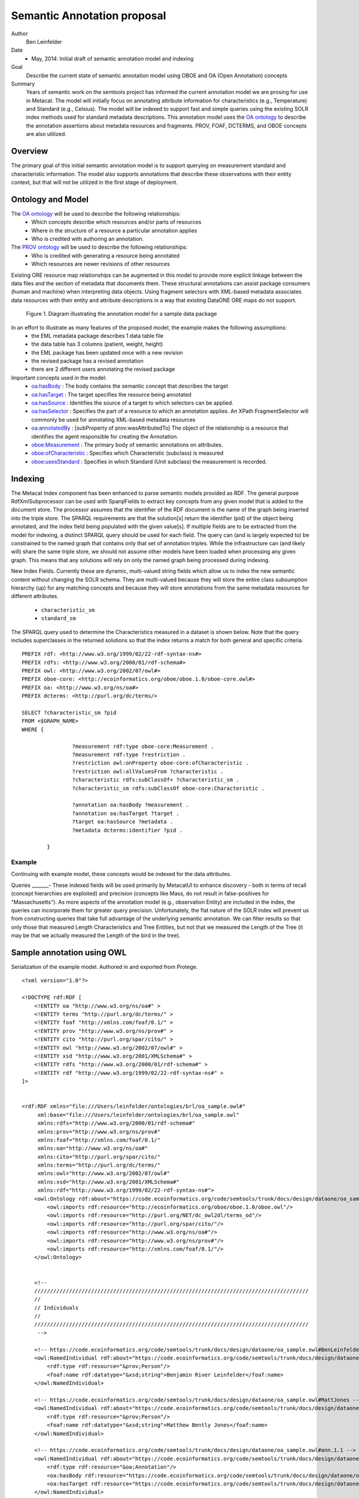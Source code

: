 .. raw:: latex

  \newpage
  

Semantic Annotation proposal
===================================

.. index:: Semantic Annotation
.. index:: Open Annotation
.. index:: RDF
.. index:: OBOE


Author
  Ben Leinfelder

Date
  - May, 2014: Initial draft of semantic annotation model and indexing

Goal
  Describe the current state of semantic annotation model using OBOE and OA (Open Annotation) concepts

Summary 
  Years of semantic work on the semtools project has informed the current annotation model we are prosing for use in Metacat.
  The model will initially focus on annotating attribute information for characteristics (e.g., Temperature) and Standard (e.g., Celsius).
  The model will be indexed to support fast and simple queries using the existing SOLR index methods used for standard metadata descriptions.
  This annotation model uses the `OA ontology <http://www.openannotation.org/spec/core/>`_ to describe
  the annotation assertions about metadata resources and fragments. PROV, FOAF, DCTERMS, and OBOE concepts are also utilized.
  
Overview
---------------------------------------
The primary goal of this initial semantic annotation model is to support querying on measurement standard and characteristic information. 
The model also supports annotations that describe these observations with their entity context, but that will not be utilized in the first stage of deployment.

Ontology and Model
------------------
The `OA ontology <http://www.openannotation.org/spec/core/>`_ will be used to describe the following relationships:
  * Which concepts describe which resources and/or parts of resources 
  * Where in the structure of a resource a particular annotation applies
  * Who is credited with authoring an annotation.

The `PROV ontology <http://www.w3.org/TR/prov-overview/>`_ will be used to describe the following relationships:
  * Who is credited with generating a resource being annotated
  * Which resources are newer revisions of other resources

Existing ORE resource map relationships can be augmented in this model to provide more explicit linkage between the data files and the section of metadata that documents them.
These structural annotations can assist package consumers (human and machine) when interpreting data objects. Using fragment selectors with XML-based metadata associates
data resources with their entity and attribute descriptions in a way that existing DataONE ORE maps do not support.

.. figure:: images/annotation_model.png

   Figure 1. Diagram illustrating the annotation model for a sample data package
   
In an effort to illustrate as many features of the proposed model, the example makes the following assumptions:
  * the EML metadata package describes 1 data table file
  * the data table has 3 columns (patient, weight, height)
  * the EML package has been updated once with a new revision
  * the revised package has a revised annotation
  * there are 2 different users annotating the revised package


Important concepts used in the model:
   * `oa:hasBody <http://www.openannotation.org/spec/core/core.html#BodyTarget>`_ : The body contains the semantic concept that describes the target
   * `oa:hasTarget <http://www.openannotation.org/spec/core/core.html#BodyTarget>`_ : The target specifies the resource being annotated
   * `oa:hasSource <http://www.openannotation.org/spec/core/specific.html#SpecificAnnotations>`_ : Identifies the source of a target to which selectors can be applied.
   * `oa:hasSelector <http://www.openannotation.org/spec/core/specific.html#FragmentSelector>`_ : Specifies the part of a resource to which an annotation applies. An XPath FragmentSelector will commonly be used for annotating XML-based metadata resources
   * `oa:annotatedBy <http://www.openannotation.org/spec/core/core.html#Provenance>`_ : [subProperty of prov:wasAttributedTo] The object of the relationship is a resource that identifies the agent responsible for creating the Annotation. 

   * `oboe:Measurement <http://www.w3.org/ns/prov#wasInformedBy>`_ : The primary body of semantic annotations on attributes.
   * `oboe:ofCharacteristic <http://www.w3.org/ns/prov#used>`_ : Specifies which Characteristic (subclass) is measured
   * `oboe:usesStandard <http://www.w3.org/ns/prov#wasInformedBy>`_ : Specifies in which Standard (Unit subclass) the measurement is recorded.
   

::

Indexing
--------
The Metacat Index component has been enhanced to parse semantic models provided as RDF. The general purpose RdfXmlSubprocessor can be used with SparqlFields to extract key concepts from any given model that is added to the document store.
The processor assumes that the identifier of the RDF document is the name of the graph being inserted into the triple store.
The SPARQL requirements are that the solution[s] return the identifier (pid) of the object being annotated, and the index field being populated with the given value[s].
If multiple fields are to be extracted from the model for indexing, a distinct SPARQL query should be used for each field.
The query can (and is largely expected to) be constrained to the named graph that contains only that set of annotation triples. While the infrastructure can (and likely will) share the same triple store, 
we should not assume other models have been loaded when processing any given graph. This means that any solutions will rely on only the named graph being processed during indexing.

New Index Fields. Currently these are dynamic, multi-valued string fields which allow us to index the new semantic content without changing the SOLR schema. 
They are multi-valued because they will store the entire class subsumption hierarchy (up) for any matching concepts
and because they will store annotations from the same metadata resources for different attributes.
	* ``characteristic_sm``
	* ``standard_sm``



The SPARQL query used to determine the Characteristics measured in a dataset is shown below. Note that the query includes superclasses in the returned solutions so that 
the index returns a match for both general and specific criteria.

::

	PREFIX rdf: <http://www.w3.org/1999/02/22-rdf-syntax-ns#> 
	PREFIX rdfs: <http://www.w3.org/2000/01/rdf-schema#> 
	PREFIX owl: <http://www.w3.org/2002/07/owl#> 
	PREFIX oboe-core: <http://ecoinformatics.org/oboe/oboe.1.0/oboe-core.owl#> 
	PREFIX oa: <http://www.w3.org/ns/oa#>
	PREFIX dcterms: <http://purl.org/dc/terms/>

	SELECT ?characteristic_sm ?pid
	FROM <$GRAPH_NAME>
	WHERE { 
			
			?measurement rdf:type oboe-core:Measurement .
			?measurement rdf:type ?restriction .
			?restriction owl:onProperty oboe-core:ofCharacteristic .
			?restriction owl:allValuesFrom ?characteristic .
			?characteristic rdfs:subClassOf+ ?characteristic_sm .
			?characteristic_sm rdfs:subClassOf oboe-core:Characteristic .
			
			?annotation oa:hasBody ?measurement .												
			?annotation oa:hasTarget ?target .
			?target oa:hasSource ?metadata .
			?metadata dcterms:identifier ?pid . 
			
	 	}
	
::
	
Example
_______

Continuing with example model, these concepts would be indexed for the data attributes.

+---------------------------+-------------------+---------------------+-------------------------------------------------------------------------------------+
| Object                    |  Field Name       | Field Type          |                                                Value                                |
+===========================+===================+=====================+=====================================================================================+
| eml.1.1   			    | characteristic_sm | string, multivalued | http://ecoinformatics.org/oboe/oboe.1.0/oboe-core.owl#Characteristic                |
+---------------------------+-------------------+---------------------+-------------------------------------------------------------------------------------+
| eml.1.1   			    | characteristic_sm | string, multivalued | http://ecoinformatics.org/oboe/oboe.1.0/oboe-core.owl#PhysicalCharacteristic        |
+---------------------------+-------------------+---------------------+-------------------------------------------------------------------------------------+
| eml.1.1   			    | characteristic_sm | string, multivalued | http://ecoinformatics.org/oboe/oboe.1.0/oboe-characteristics.owl#Mass               |
+---------------------------+-------------------+---------------------+-------------------------------------------------------------------------------------+
| eml.1.1 				    | characteristic_sm | string, multivalued | http://ecoinformatics.org/oboe/oboe.1.0/oboe-characteristics.owl#Length             |
+---------------------------+-------------------+---------------------+-------------------------------------------------------------------------------------+
| eml.1.1   			    | characteristic_sm | string, multivalued | http://ecoinformatics.org/oboe/oboe.1.0/oboe-core.owl#Name					        |
+---------------------------+-------------------+---------------------+-------------------------------------------------------------------------------------+
| eml.1.1   			    | standard_sm		| string, multivalued | http://ecoinformatics.org/oboe/oboe.1.0/oboe-core.owl#Standard 		                |
+---------------------------+-------------------+---------------------+-------------------------------------------------------------------------------------+
| eml.1.1   			    | standard_sm		| string, multivalued | http://ecoinformatics.org/oboe/oboe.1.0/oboe-core.owl#Unit			                |
+---------------------------+-------------------+---------------------+-------------------------------------------------------------------------------------+
| eml.1.1   			    | standard_sm		| string, multivalued | http://ecoinformatics.org/oboe/oboe.1.0/oboe-core.owl#BaseUnit		                |
+---------------------------+-------------------+---------------------+-------------------------------------------------------------------------------------+
| eml.1.1   			    | standard_sm		| string, multivalued | http://ecoinformatics.org/oboe/oboe.1.0/oboe-standards.owl#Gram 	                |
+---------------------------+-------------------+---------------------+-------------------------------------------------------------------------------------+
| eml.1.1   			    | standard_sm		| string, multivalued | http://ecoinformatics.org/oboe/oboe.1.0/oboe-standards.owl#Meter 	                |
+---------------------------+-------------------+---------------------+-------------------------------------------------------------------------------------+

Queries
_______-
These indexed fields will be used primarily by MetacatUI to enhance discovery - both in terms of recall (concept hierarchies are exploited) and precision (concepts like Mass, do not result in false-positives for "Massachusetts"). 
As more aspects of the annotation model (e.g., observation Entity) are included in the index, the queries can incorporate them for greater query precision. Unfortunately, the flat nature of the SOLR index will prevent us from 
constructing queries that take full advantage of the underlying semantic annotation. We can filter results so that only those that measured Length Characteristics and Tree Entities, 
but not that we measured the Length of the Tree (it may be that we actually measured the Length of the bird in the tree).


Sample annotation using OWL
----------------------------
Serialization of the example model. Authored in and exported from Protege.

::

	<?xml version="1.0"?>
	
	<!DOCTYPE rdf:RDF [
	    <!ENTITY oa "http://www.w3.org/ns/oa#" >
	    <!ENTITY terms "http://purl.org/dc/terms/" >
	    <!ENTITY foaf "http://xmlns.com/foaf/0.1/" >
	    <!ENTITY prov "http://www.w3.org/ns/prov#" >
	    <!ENTITY cito "http://purl.org/spar/cito/" >
	    <!ENTITY owl "http://www.w3.org/2002/07/owl#" >
	    <!ENTITY xsd "http://www.w3.org/2001/XMLSchema#" >
	    <!ENTITY rdfs "http://www.w3.org/2000/01/rdf-schema#" >
	    <!ENTITY rdf "http://www.w3.org/1999/02/22-rdf-syntax-ns#" >
	]>
	
	
	<rdf:RDF xmlns="file:///Users/leinfelder/ontologies/brl/oa_sample.owl#"
	     xml:base="file:///Users/leinfelder/ontologies/brl/oa_sample.owl"
	     xmlns:rdfs="http://www.w3.org/2000/01/rdf-schema#"
	     xmlns:prov="http://www.w3.org/ns/prov#"
	     xmlns:foaf="http://xmlns.com/foaf/0.1/"
	     xmlns:oa="http://www.w3.org/ns/oa#"
	     xmlns:cito="http://purl.org/spar/cito/"
	     xmlns:terms="http://purl.org/dc/terms/"
	     xmlns:owl="http://www.w3.org/2002/07/owl#"
	     xmlns:xsd="http://www.w3.org/2001/XMLSchema#"
	     xmlns:rdf="http://www.w3.org/1999/02/22-rdf-syntax-ns#">
	    <owl:Ontology rdf:about="https://code.ecoinformatics.org/code/semtools/trunk/docs/design/dataone/oa_sample.owl">
	        <owl:imports rdf:resource="http://ecoinformatics.org/oboe/oboe.1.0/oboe.owl"/>
	        <owl:imports rdf:resource="http://purl.org/NET/dc_owl2dl/terms_od"/>
	        <owl:imports rdf:resource="http://purl.org/spar/cito/"/>
	        <owl:imports rdf:resource="http://www.w3.org/ns/oa#"/>
	        <owl:imports rdf:resource="http://www.w3.org/ns/prov#"/>
	        <owl:imports rdf:resource="http://xmlns.com/foaf/0.1/"/>
	    </owl:Ontology>
	    
	
	    <!-- 
	    ///////////////////////////////////////////////////////////////////////////////////////
	    //
	    // Individuals
	    //
	    ///////////////////////////////////////////////////////////////////////////////////////
	     -->
	
	    <!-- https://code.ecoinformatics.org/code/semtools/trunk/docs/design/dataone/oa_sample.owl#BenLeinfelder -->
	    <owl:NamedIndividual rdf:about="https://code.ecoinformatics.org/code/semtools/trunk/docs/design/dataone/oa_sample.owl#BenLeinfelder">
	        <rdf:type rdf:resource="&prov;Person"/>
	        <foaf:name rdf:datatype="&xsd;string">Benjamin River Leinfelder</foaf:name>
	    </owl:NamedIndividual>
	    
	    <!-- https://code.ecoinformatics.org/code/semtools/trunk/docs/design/dataone/oa_sample.owl#MattJones -->
	    <owl:NamedIndividual rdf:about="https://code.ecoinformatics.org/code/semtools/trunk/docs/design/dataone/oa_sample.owl#MattJones">
	        <rdf:type rdf:resource="&prov;Person"/>
	        <foaf:name rdf:datatype="&xsd;string">Matthew Bently Jones</foaf:name>
	    </owl:NamedIndividual>
	    
	    <!-- https://code.ecoinformatics.org/code/semtools/trunk/docs/design/dataone/oa_sample.owl#ann.1.1 -->
	    <owl:NamedIndividual rdf:about="https://code.ecoinformatics.org/code/semtools/trunk/docs/design/dataone/oa_sample.owl#ann.1.1">
	        <rdf:type rdf:resource="&oa;Annotation"/>
	        <oa:hasBody rdf:resource="https://code.ecoinformatics.org/code/semtools/trunk/docs/design/dataone/oa_sample.owl#urn:b1"/>
	        <oa:hasTarget rdf:resource="https://code.ecoinformatics.org/code/semtools/trunk/docs/design/dataone/oa_sample.owl#urn:t1"/>
	    </owl:NamedIndividual>
	
	    <!-- https://code.ecoinformatics.org/code/semtools/trunk/docs/design/dataone/oa_sample.owl#ann.2.1 -->
	    <owl:NamedIndividual rdf:about="https://code.ecoinformatics.org/code/semtools/trunk/docs/design/dataone/oa_sample.owl#ann.2.1">
	        <rdf:type rdf:resource="&oa;Annotation"/>
	        <oa:hasBody rdf:resource="https://code.ecoinformatics.org/code/semtools/trunk/docs/design/dataone/oa_sample.owl#urn:b1"/>
	        <oa:hasTarget rdf:resource="https://code.ecoinformatics.org/code/semtools/trunk/docs/design/dataone/oa_sample.owl#urn:t2"/>
	    </owl:NamedIndividual>
	
	    <!-- https://code.ecoinformatics.org/code/semtools/trunk/docs/design/dataone/oa_sample.owl#ann.3.1 -->
	    <owl:NamedIndividual rdf:about="https://code.ecoinformatics.org/code/semtools/trunk/docs/design/dataone/oa_sample.owl#ann.3.1">
	        <rdf:type rdf:resource="&oa;Annotation"/>
	        <oa:annotatedBy rdf:resource="https://code.ecoinformatics.org/code/semtools/trunk/docs/design/dataone/oa_sample.owl#BenLeinfelder"/>
	        <oa:hasBody rdf:resource="https://code.ecoinformatics.org/code/semtools/trunk/docs/design/dataone/oa_sample.owl#patient"/>
	        <oa:hasTarget rdf:resource="https://code.ecoinformatics.org/code/semtools/trunk/docs/design/dataone/oa_sample.owl#urn:t3"/>
	    </owl:NamedIndividual>
	  
	    <!-- https://code.ecoinformatics.org/code/semtools/trunk/docs/design/dataone/oa_sample.owl#ann.4.1 -->
	    <owl:NamedIndividual rdf:about="https://code.ecoinformatics.org/code/semtools/trunk/docs/design/dataone/oa_sample.owl#ann.4.1">
	        <rdf:type rdf:resource="&oa;Annotation"/>
	        <oa:annotatedBy rdf:resource="https://code.ecoinformatics.org/code/semtools/trunk/docs/design/dataone/oa_sample.owl#BenLeinfelder"/>
	        <oa:hasTarget rdf:resource="https://code.ecoinformatics.org/code/semtools/trunk/docs/design/dataone/oa_sample.owl#urn:t4"/>
	        <oa:hasBody rdf:resource="https://code.ecoinformatics.org/code/semtools/trunk/docs/design/dataone/oa_sample.owl#weight"/>
	    </owl:NamedIndividual>
	
	    <!-- https://code.ecoinformatics.org/code/semtools/trunk/docs/design/dataone/oa_sample.owl#ann.5.1 -->
	    <owl:NamedIndividual rdf:about="https://code.ecoinformatics.org/code/semtools/trunk/docs/design/dataone/oa_sample.owl#ann.5.1">
	        <rdf:type rdf:resource="&oa;Annotation"/>
	        <oa:annotatedBy rdf:resource="https://code.ecoinformatics.org/code/semtools/trunk/docs/design/dataone/oa_sample.owl#BenLeinfelder"/>
	        <oa:hasBody rdf:resource="https://code.ecoinformatics.org/code/semtools/trunk/docs/design/dataone/oa_sample.owl#height"/>
	        <oa:hasTarget rdf:resource="https://code.ecoinformatics.org/code/semtools/trunk/docs/design/dataone/oa_sample.owl#urn:t4"/>
	    </owl:NamedIndividual>
	    
	    <!-- https://code.ecoinformatics.org/code/semtools/trunk/docs/design/dataone/oa_sample.owl#ann.6.1 -->
	    <owl:NamedIndividual rdf:about="https://code.ecoinformatics.org/code/semtools/trunk/docs/design/dataone/oa_sample.owl#ann.6.1">
	        <rdf:type rdf:resource="&oa;Annotation"/>
	        <oa:annotatedBy rdf:resource="https://code.ecoinformatics.org/code/semtools/trunk/docs/design/dataone/oa_sample.owl#BenLeinfelder"/>
	        <oa:hasBody rdf:resource="https://code.ecoinformatics.org/code/semtools/trunk/docs/design/dataone/oa_sample.owl#urn:rev"/>
	        <oa:hasTarget rdf:resource="https://code.ecoinformatics.org/code/semtools/trunk/docs/design/dataone/oa_sample.owl#urn:t6"/>
	    </owl:NamedIndividual>
	
	    <!-- https://code.ecoinformatics.org/code/semtools/trunk/docs/design/dataone/oa_sample.owl#ann.7.1 -->
	    <owl:NamedIndividual rdf:about="https://code.ecoinformatics.org/code/semtools/trunk/docs/design/dataone/oa_sample.owl#ann.7.1">
	        <rdf:type rdf:resource="&oa;Annotation"/>
	        <oa:annotatedBy rdf:resource="https://code.ecoinformatics.org/code/semtools/trunk/docs/design/dataone/oa_sample.owl#MattJones"/>
	        <oa:hasBody rdf:resource="https://code.ecoinformatics.org/code/semtools/trunk/docs/design/dataone/oa_sample.owl#urn:alt"/>
	        <oa:hasTarget rdf:resource="https://code.ecoinformatics.org/code/semtools/trunk/docs/design/dataone/oa_sample.owl#urn:t7"/>
	    </owl:NamedIndividual>
	    
	    <!-- https://code.ecoinformatics.org/code/semtools/trunk/docs/design/dataone/oa_sample.owl#data.1.1 -->
	    <owl:NamedIndividual rdf:about="https://code.ecoinformatics.org/code/semtools/trunk/docs/design/dataone/oa_sample.owl#data.1.1">
	        <rdf:type rdf:resource="&prov;Entity"/>
	        <terms:identifier rdf:datatype="&xsd;string">doi:10.1234/data.1.1</terms:identifier>
	    </owl:NamedIndividual>
	    
	    <!-- https://code.ecoinformatics.org/code/semtools/trunk/docs/design/dataone/oa_sample.owl#eml.1.1 -->
	    <owl:NamedIndividual rdf:about="https://code.ecoinformatics.org/code/semtools/trunk/docs/design/dataone/oa_sample.owl#eml.1.1">
	        <rdf:type rdf:resource="&prov;Entity"/>
	        <terms:identifier rdf:datatype="&xsd;string">doi:10.12345/eml.1.1</terms:identifier>
	        <prov:wasAttributedTo rdf:resource="https://code.ecoinformatics.org/code/semtools/trunk/docs/design/dataone/oa_sample.owl#BenLeinfelder"/>
	    </owl:NamedIndividual>
	
	    <!-- https://code.ecoinformatics.org/code/semtools/trunk/docs/design/dataone/oa_sample.owl#eml.2.1 -->
	    <owl:NamedIndividual rdf:about="https://code.ecoinformatics.org/code/semtools/trunk/docs/design/dataone/oa_sample.owl#eml.2.1">
	        <rdf:type rdf:resource="&prov;Entity"/>
	        <terms:identifier rdf:datatype="&xsd;string">doi:10.12345/eml.2.1</terms:identifier>
	        <prov:wasRevisionOf rdf:resource="https://code.ecoinformatics.org/code/semtools/trunk/docs/design/dataone/oa_sample.owl#eml.1.1"/>
	    </owl:NamedIndividual>
	 
	    <!-- https://code.ecoinformatics.org/code/semtools/trunk/docs/design/dataone/oa_sample.owl#height -->
	    <owl:NamedIndividual rdf:about="https://code.ecoinformatics.org/code/semtools/trunk/docs/design/dataone/oa_sample.owl#height">
	        <rdf:type rdf:resource="http://ecoinformatics.org/oboe/oboe.1.0/oboe-core.owl#Measurement"/>
	        <rdf:type>
	            <owl:Restriction>
	                <owl:onProperty rdf:resource="http://ecoinformatics.org/oboe/oboe.1.0/oboe-core.owl#usesStandard"/>
	                <owl:allValuesFrom rdf:resource="http://ecoinformatics.org/oboe/oboe.1.0/oboe-standards.owl#Meter"/>
	            </owl:Restriction>
	        </rdf:type>
	        <rdf:type>
	            <owl:Restriction>
	                <owl:onProperty rdf:resource="http://ecoinformatics.org/oboe/oboe.1.0/oboe-core.owl#ofCharacteristic"/>
	                <owl:allValuesFrom rdf:resource="http://ecoinformatics.org/oboe/oboe.1.0/oboe-characteristics.owl#Length"/>
	            </owl:Restriction>
	        </rdf:type>
	    </owl:NamedIndividual>
	
	    <!-- https://code.ecoinformatics.org/code/semtools/trunk/docs/design/dataone/oa_sample.owl#patient -->
	    <owl:NamedIndividual rdf:about="https://code.ecoinformatics.org/code/semtools/trunk/docs/design/dataone/oa_sample.owl#patient">
	        <rdf:type rdf:resource="http://ecoinformatics.org/oboe/oboe.1.0/oboe-core.owl#Measurement"/>
	        <rdf:type>
	            <owl:Restriction>
	                <owl:onProperty rdf:resource="http://ecoinformatics.org/oboe/oboe.1.0/oboe-core.owl#ofCharacteristic"/>
	                <owl:allValuesFrom rdf:resource="http://ecoinformatics.org/oboe/oboe.1.0/oboe-core.owl#Name"/>
	            </owl:Restriction>
	        </rdf:type>
	    </owl:NamedIndividual>
	
	    <!-- https://code.ecoinformatics.org/code/semtools/trunk/docs/design/dataone/oa_sample.owl#urn:alt -->
	    <owl:NamedIndividual rdf:about="https://code.ecoinformatics.org/code/semtools/trunk/docs/design/dataone/oa_sample.owl#urn:alt">
	        <rdf:type rdf:resource="https://code.ecoinformatics.org/code/semtools/trunk/docs/design/dataone/oa_sample.owl#Body"/>
	    </owl:NamedIndividual>
	
	    <!-- https://code.ecoinformatics.org/code/semtools/trunk/docs/design/dataone/oa_sample.owl#urn:b1 -->
	    <owl:NamedIndividual rdf:about="https://code.ecoinformatics.org/code/semtools/trunk/docs/design/dataone/oa_sample.owl#urn:b1">
	        <rdf:type rdf:resource="https://code.ecoinformatics.org/code/semtools/trunk/docs/design/dataone/oa_sample.owl#Body"/>
	        <cito:documents rdf:resource="https://code.ecoinformatics.org/code/semtools/trunk/docs/design/dataone/oa_sample.owl#data.1.1"/>
	    </owl:NamedIndividual>
	   
	    <!-- https://code.ecoinformatics.org/code/semtools/trunk/docs/design/dataone/oa_sample.owl#urn:rev -->
	    <owl:NamedIndividual rdf:about="https://code.ecoinformatics.org/code/semtools/trunk/docs/design/dataone/oa_sample.owl#urn:rev">
	        <rdf:type rdf:resource="https://code.ecoinformatics.org/code/semtools/trunk/docs/design/dataone/oa_sample.owl#Body"/>
	    </owl:NamedIndividual>
	
	    <!-- https://code.ecoinformatics.org/code/semtools/trunk/docs/design/dataone/oa_sample.owl#urn:t1 -->
	    <owl:NamedIndividual rdf:about="https://code.ecoinformatics.org/code/semtools/trunk/docs/design/dataone/oa_sample.owl#urn:t1">
	        <rdf:type rdf:resource="&oa;SpecificResource"/>
	        <oa:hasSource rdf:resource="https://code.ecoinformatics.org/code/semtools/trunk/docs/design/dataone/oa_sample.owl#eml.1.1"/>
	        <oa:hasSelector rdf:resource="https://code.ecoinformatics.org/code/semtools/trunk/docs/design/dataone/oa_sample.owl#xpointer(/eml/dataSet/1)"/>
	    </owl:NamedIndividual>
	   
	    <!-- https://code.ecoinformatics.org/code/semtools/trunk/docs/design/dataone/oa_sample.owl#urn:t2 -->
	    <owl:NamedIndividual rdf:about="https://code.ecoinformatics.org/code/semtools/trunk/docs/design/dataone/oa_sample.owl#urn:t2">
	        <rdf:type rdf:resource="&oa;SpecificResource"/>
	        <oa:hasSource rdf:resource="https://code.ecoinformatics.org/code/semtools/trunk/docs/design/dataone/oa_sample.owl#eml.2.1"/>
	        <oa:hasSelector rdf:resource="https://code.ecoinformatics.org/code/semtools/trunk/docs/design/dataone/oa_sample.owl#xpointer(/eml/dataSet/1)"/>
	    </owl:NamedIndividual>
	    
	    <!-- https://code.ecoinformatics.org/code/semtools/trunk/docs/design/dataone/oa_sample.owl#urn:t3 -->
	    <owl:NamedIndividual rdf:about="https://code.ecoinformatics.org/code/semtools/trunk/docs/design/dataone/oa_sample.owl#urn:t3">
	        <rdf:type rdf:resource="&oa;SpecificResource"/>
	        <oa:hasSource rdf:resource="https://code.ecoinformatics.org/code/semtools/trunk/docs/design/dataone/oa_sample.owl#eml.1.1"/>
	        <oa:hasSelector rdf:resource="https://code.ecoinformatics.org/code/semtools/trunk/docs/design/dataone/oa_sample.owl#xpointer(/eml/dataSet/1/attributeList/1)"/>
	    </owl:NamedIndividual>
	
	    <!-- https://code.ecoinformatics.org/code/semtools/trunk/docs/design/dataone/oa_sample.owl#urn:t4 -->
	    <owl:NamedIndividual rdf:about="https://code.ecoinformatics.org/code/semtools/trunk/docs/design/dataone/oa_sample.owl#urn:t4">
	        <rdf:type rdf:resource="&oa;SpecificResource"/>
	        <oa:hasSource rdf:resource="https://code.ecoinformatics.org/code/semtools/trunk/docs/design/dataone/oa_sample.owl#eml.1.1"/>
	        <oa:hasSelector rdf:resource="https://code.ecoinformatics.org/code/semtools/trunk/docs/design/dataone/oa_sample.owl#xpointer(/eml/dataSet/1/attributeList/2)"/>
	    </owl:NamedIndividual>
	
	    <!-- https://code.ecoinformatics.org/code/semtools/trunk/docs/design/dataone/oa_sample.owl#urn:t5 -->
	    <owl:NamedIndividual rdf:about="https://code.ecoinformatics.org/code/semtools/trunk/docs/design/dataone/oa_sample.owl#urn:t5">
	        <rdf:type rdf:resource="&oa;SpecificResource"/>
	        <oa:hasSource rdf:resource="https://code.ecoinformatics.org/code/semtools/trunk/docs/design/dataone/oa_sample.owl#eml.1.1"/>
	        <oa:hasSelector rdf:resource="https://code.ecoinformatics.org/code/semtools/trunk/docs/design/dataone/oa_sample.owl#xpointer(/eml/dataSet/1/attributeList/3)"/>
	    </owl:NamedIndividual>
	
	    <!-- https://code.ecoinformatics.org/code/semtools/trunk/docs/design/dataone/oa_sample.owl#urn:t6 -->
	    <owl:NamedIndividual rdf:about="https://code.ecoinformatics.org/code/semtools/trunk/docs/design/dataone/oa_sample.owl#urn:t6">
	        <rdf:type rdf:resource="&oa;SpecificResource"/>
	        <oa:hasSource rdf:resource="https://code.ecoinformatics.org/code/semtools/trunk/docs/design/dataone/oa_sample.owl#eml.2.1"/>
	        <oa:hasSelector rdf:resource="https://code.ecoinformatics.org/code/semtools/trunk/docs/design/dataone/oa_sample.owl#xpointer(/eml/dataSet/1/attributeList/1)"/>
	    </owl:NamedIndividual>
	
	    <!-- https://code.ecoinformatics.org/code/semtools/trunk/docs/design/dataone/oa_sample.owl#urn:t7 -->
	    <owl:NamedIndividual rdf:about="https://code.ecoinformatics.org/code/semtools/trunk/docs/design/dataone/oa_sample.owl#urn:t7">
	        <rdf:type rdf:resource="&oa;SpecificResource"/>
	        <oa:hasSource rdf:resource="https://code.ecoinformatics.org/code/semtools/trunk/docs/design/dataone/oa_sample.owl#eml.2.1"/>
	        <oa:hasSelector rdf:resource="https://code.ecoinformatics.org/code/semtools/trunk/docs/design/dataone/oa_sample.owl#xpointer(/eml/dataSet/1/attributeList/1)"/>
	    </owl:NamedIndividual>
	   
	    <!-- https://code.ecoinformatics.org/code/semtools/trunk/docs/design/dataone/oa_sample.owl#weight -->
	    <owl:NamedIndividual rdf:about="https://code.ecoinformatics.org/code/semtools/trunk/docs/design/dataone/oa_sample.owl#weight">
	        <rdf:type rdf:resource="http://ecoinformatics.org/oboe/oboe.1.0/oboe-core.owl#Measurement"/>
	        <rdf:type>
	            <owl:Restriction>
	                <owl:onProperty rdf:resource="http://ecoinformatics.org/oboe/oboe.1.0/oboe-core.owl#ofCharacteristic"/>
	                <owl:allValuesFrom rdf:resource="http://ecoinformatics.org/oboe/oboe.1.0/oboe-characteristics.owl#Mass"/>
	            </owl:Restriction>
	        </rdf:type>
	        <rdf:type>
	            <owl:Restriction>
	                <owl:onProperty rdf:resource="http://ecoinformatics.org/oboe/oboe.1.0/oboe-core.owl#usesStandard"/>
	                <owl:allValuesFrom rdf:resource="http://ecoinformatics.org/oboe/oboe.1.0/oboe-standards.owl#Gram"/>
	            </owl:Restriction>
	        </rdf:type>
	    </owl:NamedIndividual>
	
	    <!-- https://code.ecoinformatics.org/code/semtools/trunk/docs/design/dataone/oa_sample.owl#xpointer(/eml/dataSet/1) -->
	    <owl:NamedIndividual rdf:about="https://code.ecoinformatics.org/code/semtools/trunk/docs/design/dataone/oa_sample.owl#xpointer(/eml/dataSet/1)">
	        <rdf:type rdf:resource="&oa;FragmentSelector"/>
	    </owl:NamedIndividual>
	    
	    <!-- https://code.ecoinformatics.org/code/semtools/trunk/docs/design/dataone/oa_sample.owl#xpointer(/eml/dataSet/1/attributeList/1) -->
	    <owl:NamedIndividual rdf:about="https://code.ecoinformatics.org/code/semtools/trunk/docs/design/dataone/oa_sample.owl#xpointer(/eml/dataSet/1/attributeList/1)">
	        <rdf:type rdf:resource="&oa;FragmentSelector"/>
	    </owl:NamedIndividual>
	
	    <!-- https://code.ecoinformatics.org/code/semtools/trunk/docs/design/dataone/oa_sample.owl#xpointer(/eml/dataSet/1/attributeList/2) -->
	    <owl:NamedIndividual rdf:about="https://code.ecoinformatics.org/code/semtools/trunk/docs/design/dataone/oa_sample.owl#xpointer(/eml/dataSet/1/attributeList/2)">
	        <rdf:type rdf:resource="&oa;FragmentSelector"/>
	    </owl:NamedIndividual>
	
	    <!-- https://code.ecoinformatics.org/code/semtools/trunk/docs/design/dataone/oa_sample.owl#xpointer(/eml/dataSet/1/attributeList/3) -->
	    <owl:NamedIndividual rdf:about="https://code.ecoinformatics.org/code/semtools/trunk/docs/design/dataone/oa_sample.owl#xpointer(/eml/dataSet/1/attributeList/3)">
	        <rdf:type rdf:resource="&oa;FragmentSelector"/>
	    </owl:NamedIndividual>
	</rdf:RDF>
	
	<!-- Generated by the OWL API (version 3.4.2) http://owlapi.sourceforge.net -->
	
  

